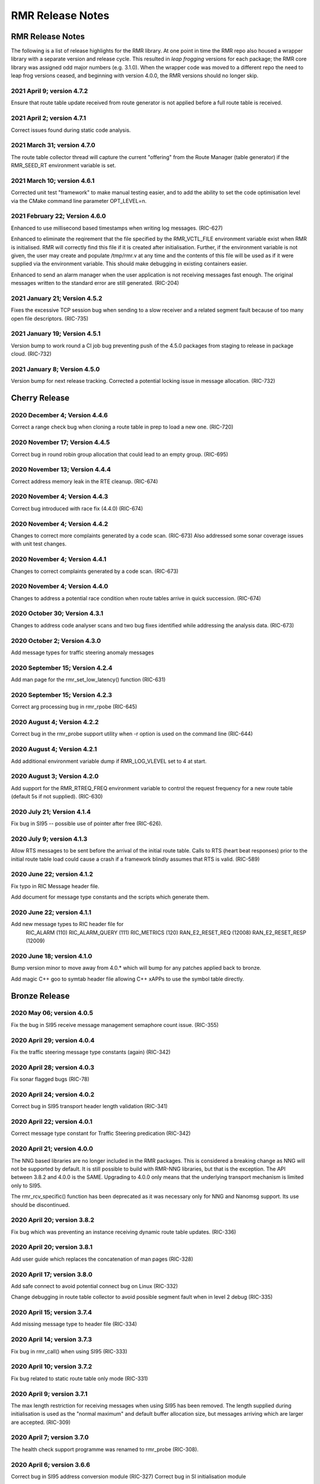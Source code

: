 .. This work is licensed under a Creative Commons Attribution 4.0 International License.
.. SPDX-License-Identifier: CC-BY-4.0
.. CAUTION: this document is generated from source in doc/src/rtd.
.. To make changes edit the source and recompile the document.
.. Do NOT make changes directly to .rst or .md files.

============================================================================================
RMR Release Notes
============================================================================================


RMR Release Notes
=================

The following is a list of release highlights for the RMR
library. At one point in time the RMR repo also housed a
wrapper library with a separate version and release cycle.
This resulted in *leap frogging* versions for each package;
the RMR core library was assigned odd major numbers (e.g.
3.1.0). When the wrapper code was moved to a different repo
the need to leap frog versions ceased, and beginning with
version 4.0.0, the RMR versions should no longer skip.


2021 April 9; version 4.7.2
---------------------------

Ensure that route table update received from route generator
is not applied before a full route table is received.



2021 April 2; version 4.7.1
---------------------------

Correct issues found during static code analysis.



2021 March 31; version 4.7.0
----------------------------

The route table collector thread will capture the current
"offering" from the Route Manager (table generator) if the
RMR_SEED_RT environment variable is set.



2021 March 10; version 4.6.1
----------------------------

Corrected unit test "framework" to make manual testing
easier, and to add the ability to set the code optimisation
level via the CMake command line parameter OPT_LEVEL=n.



2021 February 22; Version 4.6.0
-------------------------------

Enhanced to use millisecond based timestamps when writing log
messages. (RIC-627)

Enhanced to eliminate the reqirement that the file specified
by the RMR_VCTL_FILE environment variable exist when RMR is
initialised. RMR will correctly find this file if it is
created after initialisation. Further, if the environment
variable is not given, the user may create and populate
/tmp/rmr.v at any time and the contents of this file will be
used as if it were supplied via the environment variable.
This should make debugging in existing containers easier.

Enhanced to send an alarm manager when the user application
is not receiving messages fast enough. The original messages
written to the standard error are still generated. (RIC-204)



2021 January 21; Version 4.5.2
------------------------------

Fixes the excessive TCP session bug when sending to a slow
receiver and a related segment fault because of too many open
file descriptors. (RIC-735)



2021 January 19; Version 4.5.1
------------------------------

Version bump to work round a CI job bug preventing push of
the 4.5.0 packages from staging to release in package cloud.
(RIC-732)



2021 January 8; Version 4.5.0
-----------------------------

Version bump for next release tracking. Corrected a potential
locking issue in message allocation. (RIC-732)



Cherry Release
==============



2020 December 4; Version 4.4.6
------------------------------

Correct a range check bug when cloning a route table in prep
to load a new one. (RIC-720)



2020 November 17; Version 4.4.5
-------------------------------

Correct bug in round robin group allocation that could lead
to an empty group. (RIC-695)



2020 November 13; Version 4.4.4
-------------------------------

Correct address memory leak in the RTE cleanup. (RIC-674)



2020 November 4; Version 4.4.3
------------------------------

Correct bug introduced with race fix (4.4.0) (RIC-674)



2020 November 4; Version 4.4.2
------------------------------

Changes to correct more complaints generated by a code scan.
(RIC-673) Also addressed some sonar coverage issues with unit
test changes.



2020 November 4; Version 4.4.1
------------------------------

Changes to correct complaints generated by a code scan.
(RIC-673)



2020 November 4; Version 4.4.0
------------------------------

Changes to address a potential race condition when route
tables arrive in quick succession. (RIC-674)



2020 October 30; Version 4.3.1
------------------------------

Changes to address code analyser scans and two bug fixes
identified while addressing the analysis data. (RIC-673)



2020 October 2; Version 4.3.0
-----------------------------

Add message types for traffic steering anomaly messages



2020 September 15; Version 4.2.4
--------------------------------

Add man page for the rmr_set_low_latency() function (RIC-631)



2020 September 15; Version 4.2.3
--------------------------------

Correct arg processing bug in rmr_rpobe (RIC-645)



2020 August 4; Version 4.2.2
----------------------------

Correct bug in the rmr_probe support utility when -r option
is used on the command line (RIC-644)



2020 August 4; Version 4.2.1
----------------------------

Add additional environment variable dump if RMR_LOG_VLEVEL
set to 4 at start.



2020 August 3; Version 4.2.0
----------------------------

Add support for the RMR_RTREQ_FREQ environment variable to
control the request frequency for a new route table (default
5s if not supplied). (RIC-630)



2020 July 21; Version 4.1.4
---------------------------

Fix bug in SI95 -- possible use of pointer after free
(RIC-626).



2020 July 9; version 4.1.3
--------------------------

Allow RTS messages to be sent before the arrival of the
initial route table. Calls to RTS (heart beat responses)
prior to the initial route table load could cause a crash if
a framework blindly assumes that RTS is valid. (RIC-589)



2020 June 22; version 4.1.2
---------------------------

Fix typo in RIC Message header file.

Add document for message type constants and the scripts which
generate them.



2020 June 22; version 4.1.1
---------------------------

Add new message types to RIC header file for
    RIC_ALARM           (110)
    RIC_ALARM_QUERY     (111)
    RIC_METRICS         (120)
    RAN_E2_RESET_REQ    (12008)
    RAN_E2_RESET_RESP   (12009)



2020 June 18; version 4.1.0
---------------------------

Bump version minor to move away from 4.0.* which will bump
for any patches applied back to bronze.

Add magic C++ goo to symtab header file allowing C++ xAPPs to
use the symbol table directly.



Bronze Release
==============



2020 May 06; version 4.0.5
--------------------------

Fix the bug in SI95 receive message management semaphore
count issue. (RIC-355)



2020 April 29; version 4.0.4
----------------------------

Fix the traffic steering message type constants (again)
(RIC-342)



2020 April 28; version 4.0.3
----------------------------

Fix sonar flagged bugs (RIC-78)



2020 April 24; version 4.0.2
----------------------------

Correct bug in SI95 transport header length validation
(RIC-341)



2020 April 22; version 4.0.1
----------------------------

Correct message type constant for Traffic Steering
predication (RIC-342)



2020 April 21; version 4.0.0
----------------------------

The NNG based libraries are no longer included in the RMR
packages. This is considered a breaking change as NNG will
not be supported by default. It is still possible to build
with RMR-NNG libraries, but that is the exception. The API
between 3.8.2 and 4.0.0 is the SAME. Upgrading to 4.0.0 only
means that the underlying transport mechanism is limited only
to SI95.

The rmr_rcv_specific() function has been deprecated as it was
necessary only for NNG and Nanomsg support. Its use should be
discontinued.



2020 April 20; version 3.8.2
----------------------------

Fix bug which was preventing an instance receiving dynamic
route table updates. (RIC-336)



2020 April 20; version 3.8.1
----------------------------

Add user guide which replaces the concatenation of man pages
(RIC-328)



2020 April 17; version 3.8.0
----------------------------

Add safe connect to avoid potential connect bug on Linux
(RIC-332)

Change debugging in route table collector to avoid possible
segment fault when in level 2 debug (RIC-335)



2020 April 15; version 3.7.4
----------------------------

Add missing message type to header file (RIC-334)



2020 April 14; version 3.7.3
----------------------------

Fix bug in rmr_call() when using SI95 (RIC-333)



2020 April 10; version 3.7.2
----------------------------

Fix bug related to static route table only mode (RIC-331)



2020 April 9; version 3.7.1
---------------------------

The max length restriction for receiving messages when using
SI95 has been removed. The length supplied during
initialisation is used as the "normal maximum" and default
buffer allocation size, but messages arriving which are
larger are accepted. (RIC-309)



2020 April 7; version 3.7.0
---------------------------

The health check support programme was renamed to rmr_probe
(RIC-308).



2020 April 6; version 3.6.6
---------------------------

Correct bug in SI95 address conversion module (RIC-327)
Correct bug in SI initialisation module



2020 April 2; version 3.6.5
---------------------------

Correct potential nil pointer use when examining interfaces
for use as a listen target (RIC-307)



2020 April 1; version 3.6.4
---------------------------

Correct potential nil pointer use in the NNG interface
(RIC-303) Correct issue preventing CI build without a
container



2020 March 30; version 3.6.3
----------------------------

Correct the max receive message size constant in rmr.h
(RIC-301)



2020 March 23; version 3.6.2
----------------------------

Fix message initialisation bug when pulling a message from
the pool (RIC-295)



2020 March 19; version 3.6.1
----------------------------

Fix problem with RPM package install



2020 March 18; version 3.6.0
----------------------------

Add message types to support traffic steering



2020 March 16; version 3.5.2
----------------------------

Correct bug in the meid table parser that prevented the
ack/nack of meid tables (RIC-273)



2020 March 10; version 3.5.1
----------------------------

Add missing health check message types.



2020 March 9; version 3.5.0
---------------------------

Added new wormhole send function: rmr_wh_call().



2020 March 6; version 3.4.0
---------------------------

Add new wormhole state function: rmr_wh_state().



2020 March 5; Version 3.3.1
---------------------------

Correct several "bugs" identified by automatic code analysis.



2020 March 4; Version 3.3.0
---------------------------

Add SI95 based unit testing Health check support binary added
(reason for minor bump)



2020 February 26; version 3.2.5
-------------------------------

Fix source address bug in SI95 receive/send funcitons. Fix
threading issues involving session disconnection in SI95
Remove unused SI95 status variable.



2020 February 24; version 3.2.4
-------------------------------

Fix meid bug (RIC-220) causing core dump.



2020 February 21; version 3.2.3
-------------------------------

Add meid routing support to the SI95 interface.



2020 February 20; version 3.2.2
-------------------------------

Fix receive thread related core dump (ring early unlock).



2020 February 19; version 3.2.1
-------------------------------

Added missing message types (E2-Setup)



2020 February 18; version 3.2.0
-------------------------------

Added support for new Route Manager and it's ability to
accept a request for table update.



2020 February 14; version 3.1.3
-------------------------------

Fix bug in SIsend which was causing a core dump in some cases
where the application attempted to send on a connection that
had disconnected. (RIC-207).



2020 February 6; version 3.1.2
------------------------------

Fix disconnection detection bug in interface to SI95.



2020 January 31; verison 3.1.1
------------------------------

Allow route table thread logging to be completely disabled
when logging is turned off.



2020 January 26; verison 3.1.0
------------------------------

First step to allowing the user programme to control messages
written to standard error. Introduces the rmr_set_vlevel()
function, and related environment variable.



2020 January 24; verison 3.0.5
------------------------------

Fix bug in SI95 with receive buffer allocation.



2020 January 23; verison 3.0.4
------------------------------

Fix bug in SI95 causing excessive CPU usage on poll.



2020 January 22; verison 3.0.3
------------------------------

Enable thread support for multiple receive threads.



2020 January 21; verison 3.0.2
------------------------------

Fix bug in SI95 (missing reallocate payload function).



2020 January 20; verison 3.0.1
------------------------------

Enable support for dynamic route table updates via RMR
session.



2020 January 16; version 3.0.0
------------------------------

Introduce support for SI95 transport library to replace NNG.
(RMR library versions will use leading odd numbers to avoid
tag collisions with the wrapper tags which will use even
numbers.)



2019 December 9; version 1.13.1
-------------------------------

Correct documentation and missing rel-notes update for RTD.



2019 December 6; version 1.13.0
-------------------------------

Add ability to route messages based on the MEID in a message
combined with the message type/subscription-ID.



Amber Release
=============



2019 November 14; version 1.11.1
--------------------------------

Fix bug in payload reallocation function; correct length of
payload was not always copied.



2019 November 13; version 1.12.1
--------------------------------

New message type constants added to support A1.



2019 November 4; version 1.11.0
-------------------------------

Version bump to move away from the 1.10.* to distinguish
between release A and the trial.



2019 November 7; version 1.12.0
-------------------------------

Version cut to support continued development for next release
preserving the 1.11.* versions for release 1 (Amber) and
related fixes.



2019 October 31; version 1.10.2
-------------------------------

Provide the means to increase the payload size of a received
message without losing the data needed to use the
rmr_rts_msg() funciton.



2019 October 21; version 1.10.1
-------------------------------

Fix to prevent null message buffer from being returned by the
timeout receive function if the function is passed one to
reuse.



2019 October 21; version 1.10.1
-------------------------------

Add periodic dump of send count info to stderr.



2019 September 27; version 1.9.0
--------------------------------

Python bindings added receive all queued function and
corrected a unit test



2019 September 25; version 1.8.3
--------------------------------

Correct application level test issue causing timing problems
during jenkins verification testing at command and merge

Handle the NNG connection shutdown status which may now be
generated when a connection throug a proxy is reset.



2019 September 25; version 1.8.2
--------------------------------

Correct bug in rmr_torcv_msg() when timeout set to zero (0).



2019 September 19; version 1.8.1
--------------------------------

Correct missing constant for wrappers.



2019 September 19; version 1.8.0
--------------------------------

New message types added:
    RAN_CONNECTED, RAN_RESTARTED, RAN_RECONFIGURED



2019 September 17; version 1.7.0
--------------------------------

Initial connection mode now defaults to asynchronous. Set
RMR_ASYNC_CONN=0 in the environment before rmr_init() is
invoked to revert to synchronous first TCP connections.
(Recovery connection attempts have always been asynchronous).



2019 September 3; version 1.6.0
-------------------------------

Fix bug in the rmr_rts_msg() function. If a return to sender
message failed, the source IP address was not correctly
adjusted and could cause the message to be "reflected" back
to the sender on a retry.

Added the ability to set the source "ID" via an environment
var (RMR_SRC_ID). When present in the environment, the string
will be placed in to the message header as the source and
thus be used by an application calling rmr_rts_smg() to
return a response to the sender. If this environment variable
is not present, the host name (original behaviour) is used.



2019 August 26; version 1.4.0
-----------------------------

New message types were added.



2019 August 16; version 1.3.0
-----------------------------

New mesage types added.



2019 August 13; version 1.2.0 (API change, non-breaking)
--------------------------------------------------------

The function rmr_get_xact() was added to proide a convenient
way to extract the transaction field from a message.



2019 August 8; version 1.1.0 (API change)
-----------------------------------------

This change should be backward compatable/non-breaking A new
field has been added to the message buffer (rmr_mbuf_t). This
field (tp_state) is used to communicate the errno value that
the transport mechanism might set during send and/or receive
operations. C programmes should continue to use errno
directly, but in some environments wrappers may not be able
to access errno and this provides the value to them. See the
rmr_alloc_msg manual page for more details.



2019 August 6; version 1.0.45 (build changes)
---------------------------------------------

Support for the Nanomsg transport library has been dropped.
    The library librmr.* will no longer be included in packages.

Packages will install RMR libraries into the system preferred
    target directory. On some systems this is /usr/local/lib
    and on others it is /usr/local/lib64.  The diretory is
    determined by the sytem on which the package is built and
    NOT by the system installing the package, so it's possible
    that the RMR libraries end up in a strange location if the
    .deb or .rpm file was generated on a Linux flavour that
    has a different preference than the one where the package
    is installed.



2019 August 6; version 1.0.44 (API change)
------------------------------------------

Added a new message type constant.



2019 July 15; Version 1.0.39 (bug fix)
--------------------------------------

Prevent unnecessary usleep in retry loop.



2019 July 12; Version 1.0.38 (API change)
-----------------------------------------

Added new message types to RIC_message_types.h.



2019 July 11; Version 1.0.37
----------------------------


librmr and librmr_nng
    - Add message buffer API function rmr_trace_ref()
      (see rmr_trace_ref.3 manual page in dev package).



2020 April 8; Version n/a
-------------------------

RMR Python moved to Python Xapp Framework
(https://gerrit.o-ran-sc.org/r/admin/repos/ric-plt/xapp-frame-py)



2020 February 29; Version 2.4.0
-------------------------------

Add consolidated testing under CMake Add support binary for
health check (SI95 only)



2020 February 28; Version 2.3.6
-------------------------------

Fix bug in Rt. Mgr comm which prevented table ID from being
sent on ack message (RIC-232).
